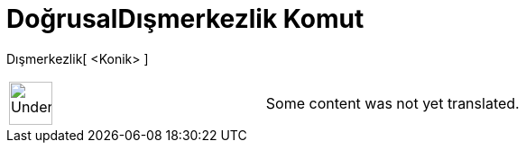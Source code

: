 = DoğrusalDışmerkezlik Komut
ifdef::env-github[:imagesdir: /tr/modules/ROOT/assets/images]

Dışmerkezlik[ <Konik> ]::

[width="100%",cols="50%,50%",]
|===
a|
image:48px-UnderConstruction.png[UnderConstruction.png,width=48,height=48]

|Some content was not yet translated.
|===
